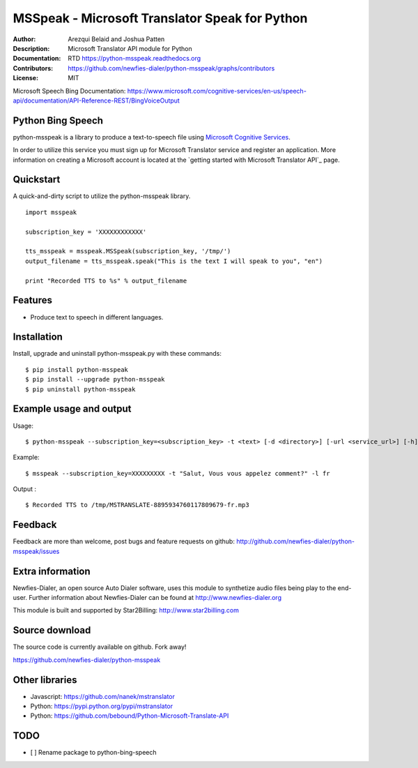 ===============================================
MSSpeak - Microsoft Translator Speak for Python
===============================================

:Author: Arezqui Belaid and Joshua Patten
:Description: Microsoft Translator API module for Python
:Documentation: RTD https://python-msspeak.readthedocs.org
:Contributors: https://github.com/newfies-dialer/python-msspeak/graphs/contributors
:License: MIT

.. image:: https://img.shields.io/travis/newfies-dialer/python-msspeak.svg
        :target: https://travis-ci.org/newfies-dialer/python-msspeak

.. image:: https://img.shields.io/pypi/v/python-msspeak.svg
        :target: https://pypi.python.org/pypi/python-msspeak


Microsoft Speech Bing Documentation:
https://www.microsoft.com/cognitive-services/en-us/speech-api/documentation/API-Reference-REST/BingVoiceOutput


Python Bing Speech
------------------

python-msspeak is a library to produce a text-to-speech file using `Microsoft Cognitive Services`_.

In order to utilize this service you must sign up for Microsoft Translator
service and register an application. More information on creating a Microsoft
account is located at the `getting started with Microsoft Translator API`_ page.


Quickstart
----------

A quick-and-dirty script to utilize the python-msspeak library.

::

    import msspeak

    subscription_key = 'XXXXXXXXXXXX'

    tts_msspeak = msspeak.MSSpeak(subscription_key, '/tmp/')
    output_filename = tts_msspeak.speak("This is the text I will speak to you", "en")

    print "Recorded TTS to %s" % output_filename


Features
--------

* Produce text to speech in different languages.


Installation
------------

Install, upgrade and uninstall python-msspeak.py with these commands:
::

    $ pip install python-msspeak
    $ pip install --upgrade python-msspeak
    $ pip uninstall python-msspeak


Example usage and output
------------------------

Usage:
::

    $ python-msspeak --subscription_key=<subscription_key> -t <text> [-d <directory>] [-url <service_url>] [-h]

Example:
::

    $ msspeak --subscription_key=XXXXXXXXX -t "Salut, Vous vous appelez comment?" -l fr

Output :
::

    $ Recorded TTS to /tmp/MSTRANSLATE-8895934760117809679-fr.mp3


Feedback
--------

Feedback are more than welcome, post bugs and feature requests on github:
http://github.com/newfies-dialer/python-msspeak/issues


Extra information
-----------------

Newfies-Dialer, an open source Auto Dialer software, uses this module to
synthetize audio files being play to the end-user.
Further information about Newfies-Dialer can be found at
http://www.newfies-dialer.org

This module is built and supported by Star2Billing: http://www.star2billing.com


Source download
---------------

The source code is currently available on github. Fork away!

https://github.com/newfies-dialer/python-msspeak



Other libraries
---------------

* Javascript: https://github.com/nanek/mstranslator
* Python: https://pypi.python.org/pypi/mstranslator
* Python: https://github.com/bebound/Python-Microsoft-Translate-API


.. _Microsoft Cognitive Services: https://www.microsoft.com/cognitive-services/en-us/
.. _getting started with Tet to Speech: https://www.microsoft.com/cognitive-services/en-us/speech-api


TODO
----

- [ ] Rename package to python-bing-speech
